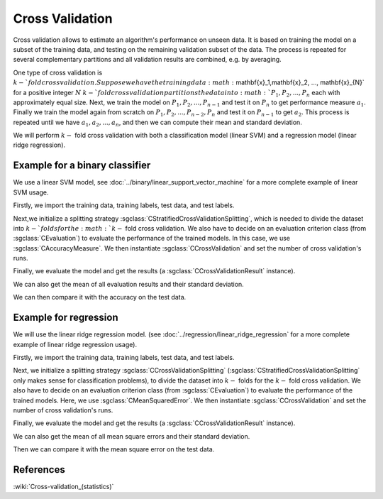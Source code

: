 ================
Cross Validation
================

Cross validation allows to estimate an algorithm's performance on unseen data.
It is based on training the model on a subset of the training data, and testing on the remaining validation subset of the data.
The process is repeated for several complementary partitions and all validation results are combined, e.g. by averaging.

One type of cross validation is :math:`k-`fold cross validation.
Suppose we have the training data :math:`\mathbf{x}_1,\mathbf{x}_2, ..., \mathbf{x}_{N}` for a positive integer :math:`N`
:math:`k-`fold cross validation partitions the data into :math:`P_1, P_2, ..., P_n` each with approximately equal size.
Next, we train the model on :math:`P_1, P_2, ...,P_{n-1}` and test it on :math:`P_n` to get performance measure :math:`a_1`.
Finally we train the model again from scratch on :math:`P_1, P_2, ...,P_{n-2}, P_{n}` and test it on :math:`P_{n-1}` to get :math:`a_2`.
This process is repeated until we have :math:`a_1, a_2, ..., a_n`, and then we can compute their mean and standard deviation.

We will perform :math:`k-` fold cross validation with both a classification model (linear SVM) and a regression model (linear ridge regression).

------------------------------
Example for a binary classifier
------------------------------

We use a linear SVM model, see :doc:`../binary/linear_support_vector_machine` for a more complete example of linear SVM usage.

Firstly, we import the training data, training labels, test data, and test labels.

.. sgexample:: cross_validation.sg:create_features

Next,we initialize a splitting strategy :sgclass:`CStratifiedCrossValidationSplitting`, which is needed to divide the dataset into :math:`k-`folds for the :math:`k-` fold cross validation.
We also have to decide on an evaluation criterion class (from :sgclass:`CEvaluation`) to evaluate the performance of the trained models.
In this case, we use :sgclass:`CAccuracyMeasure`.
We then instantiate :sgclass:`CCrossValidation` and set the number of cross validation's runs.

.. sgexample:: cross_validation.sg:create_cross_validation

Finally, we evaluate the model and get the results (a :sgclass:`CCrossValidationResult` instance).

.. sgexample:: cross_validation.sg:evaluate_and_get_result

We can also get the mean of all evaluation results and their standard deviation.

.. sgexample:: cross_validation.sg:get_results

We can then compare it with the accuracy on the test data.

.. sgexample:: cross_validation.sg:get_results_test_data


---------------------
Example for regression
---------------------
We will use the linear ridge regression model. (see :doc:`../regression/linear_ridge_regression` for a more complete example of linear ridge regression usage).

Firstly, we import the training data, training labels, test data, and test labels.

.. sgexample:: cross_validation.sg:create_features_REGRESSION

Next, we initialize a splitting strategy :sgclass:`CCrossValidationSplitting` (:sgclass:`CStratifiedCrossValidationSplitting` only makes sense for classification problems), to divide the dataset into :math:`k-` folds for the :math:`k-` fold cross validation.
We also have to decide on an evaluation criterion class (from :sgclass:`CEvaluation`) to evaluate the performance of the trained models.
Here, we use :sgclass:`CMeanSquaredError`.
We then instantiate :sgclass:`CCrossValidation` and set the number of cross validation's runs.

.. sgexample:: cross_validation.sg:create_cross_validation_REGRESSION

Finally, we evaluate the model and get the results (a :sgclass:`CCrossValidationResult` instance).

.. sgexample:: cross_validation.sg:evaluate_and_get_result_REGRESSION

We can also get the mean of all mean square errors and their standard deviation.

.. sgexample:: cross_validation.sg:get_results_REGRESSION

Then we can compare it with the mean square error on the test data.

.. sgexample:: cross_validation.sg:evaluate_error_REGRESSION


----------
References
----------

:wiki:`Cross-validation_(statistics)`
